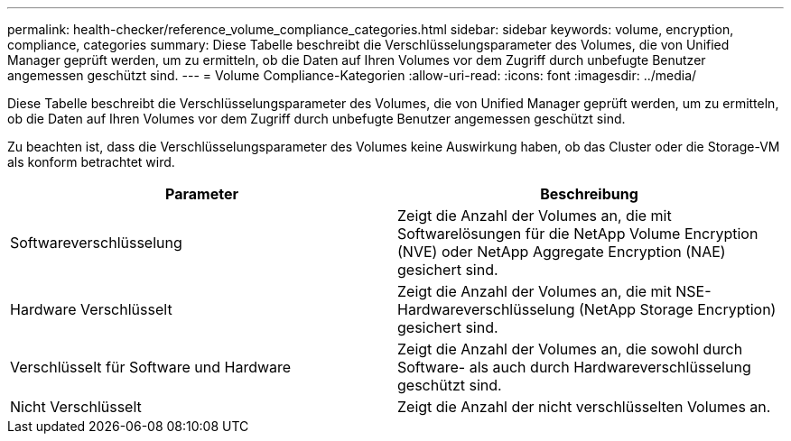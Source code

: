 ---
permalink: health-checker/reference_volume_compliance_categories.html 
sidebar: sidebar 
keywords: volume, encryption, compliance, categories 
summary: Diese Tabelle beschreibt die Verschlüsselungsparameter des Volumes, die von Unified Manager geprüft werden, um zu ermitteln, ob die Daten auf Ihren Volumes vor dem Zugriff durch unbefugte Benutzer angemessen geschützt sind. 
---
= Volume Compliance-Kategorien
:allow-uri-read: 
:icons: font
:imagesdir: ../media/


[role="lead"]
Diese Tabelle beschreibt die Verschlüsselungsparameter des Volumes, die von Unified Manager geprüft werden, um zu ermitteln, ob die Daten auf Ihren Volumes vor dem Zugriff durch unbefugte Benutzer angemessen geschützt sind.

Zu beachten ist, dass die Verschlüsselungsparameter des Volumes keine Auswirkung haben, ob das Cluster oder die Storage-VM als konform betrachtet wird.

[cols="2*"]
|===
| Parameter | Beschreibung 


 a| 
Softwareverschlüsselung
 a| 
Zeigt die Anzahl der Volumes an, die mit Softwarelösungen für die NetApp Volume Encryption (NVE) oder NetApp Aggregate Encryption (NAE) gesichert sind.



 a| 
Hardware Verschlüsselt
 a| 
Zeigt die Anzahl der Volumes an, die mit NSE-Hardwareverschlüsselung (NetApp Storage Encryption) gesichert sind.



 a| 
Verschlüsselt für Software und Hardware
 a| 
Zeigt die Anzahl der Volumes an, die sowohl durch Software- als auch durch Hardwareverschlüsselung geschützt sind.



 a| 
Nicht Verschlüsselt
 a| 
Zeigt die Anzahl der nicht verschlüsselten Volumes an.

|===